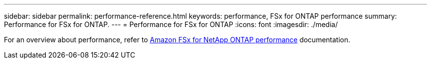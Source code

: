 ---
sidebar: sidebar
permalink: performance-reference.html
keywords: performance, FSx for ONTAP performance
summary: Performance for FSx for ONTAP. 
---
= Performance for FSx for ONTAP
:icons: font
:imagesdir: ./media/

[.lead]
For an overview about performance, refer to link:https://docs.aws.amazon.com/fsx/latest/ONTAPGuide/performance.html[Amazon FSx for NetApp ONTAP performance^] documentation. 